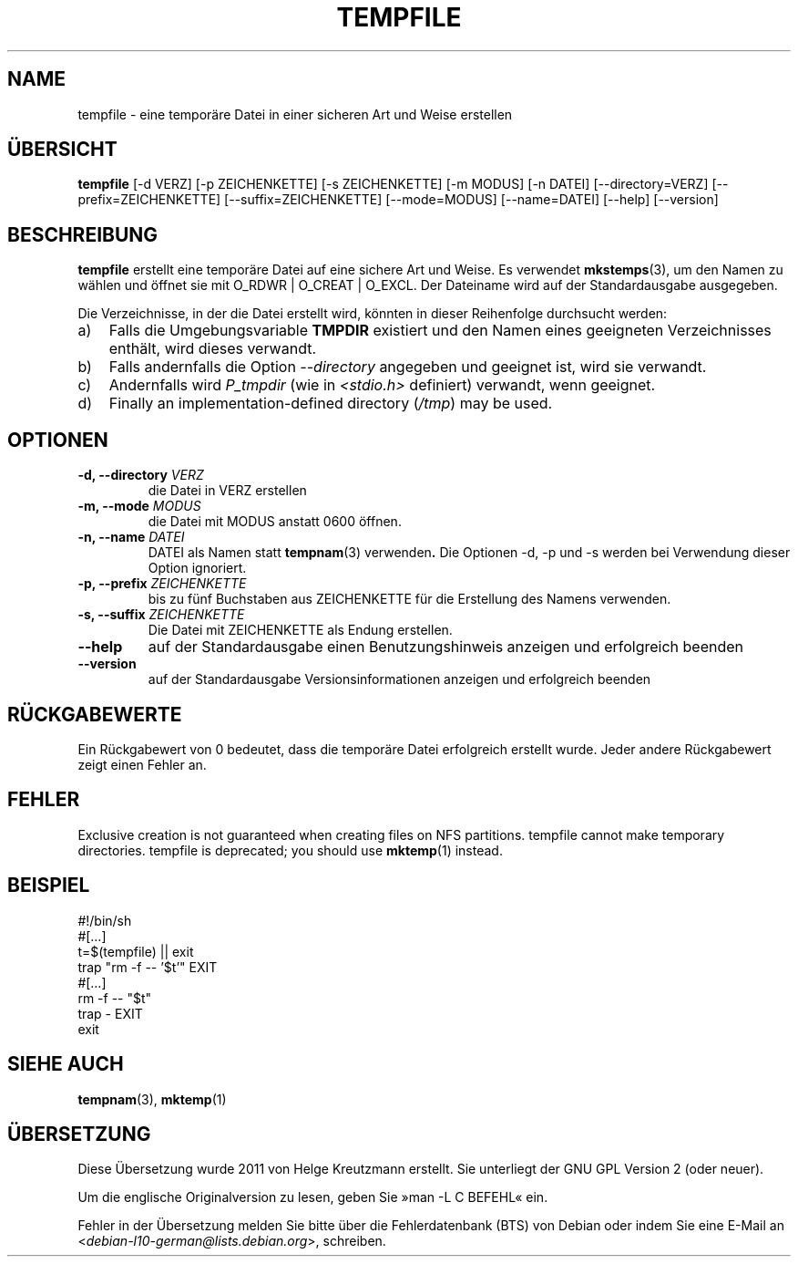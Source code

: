 .\" -*- nroff -*-
.\"*******************************************************************
.\"
.\" This file was generated with po4a. Translate the source file.
.\"
.\"*******************************************************************
.TH TEMPFILE 1 "27. Jun. 2012" Debian 
.SH NAME
tempfile \- eine temporäre Datei in einer sicheren Art und Weise erstellen
.SH ÜBERSICHT
\fBtempfile\fP [\-d VERZ] [\-p ZEICHENKETTE] [\-s ZEICHENKETTE] [\-m MODUS] [\-n
DATEI] [\-\-directory=VERZ] [\-\-prefix=ZEICHENKETTE] [\-\-suffix=ZEICHENKETTE]
[\-\-mode=MODUS] [\-\-name=DATEI] [\-\-help] [\-\-version]
.SH BESCHREIBUNG
\fBtempfile\fP erstellt eine temporäre Datei auf eine sichere Art und Weise. Es
verwendet \fBmkstemps\fP(3), um den Namen zu wählen und öffnet sie mit O_RDWR |
O_CREAT | O_EXCL. Der Dateiname wird auf der Standardausgabe ausgegeben.
.PP
Die Verzeichnisse, in der die Datei erstellt wird, könnten in dieser
Reihenfolge durchsucht werden:
.TP  3
a)
Falls die Umgebungsvariable \fBTMPDIR\fP existiert und den Namen eines
geeigneten Verzeichnisses enthält, wird dieses verwandt.
.TP 
b)
Falls andernfalls die Option \fI\-\-directory\fP angegeben und geeignet ist, wird
sie verwandt.
.TP 
c)
Andernfalls wird \fIP_tmpdir\fP (wie in \fI<stdio.h>\fP definiert)
verwandt, wenn geeignet.
.TP 
d)
Finally an implementation\-defined directory (\fI/tmp\fP)  may be used.
.SH OPTIONEN
.TP 
\fB\-d, \-\-directory \fP\fIVERZ\fP
die Datei in VERZ erstellen
.TP 
\fB\-m, \-\-mode \fP\fIMODUS\fP
die Datei mit MODUS anstatt 0600 öffnen.
.TP 
\fB\-n, \-\-name \fP\fIDATEI\fP
DATEI als Namen statt \fBtempnam\fP(3) verwenden\fB.\fP Die Optionen \-d, \-p und \-s
werden bei Verwendung dieser Option ignoriert.
.TP 
\fB\-p, \-\-prefix \fP\fIZEICHENKETTE\fP
bis zu fünf Buchstaben aus ZEICHENKETTE für die Erstellung des Namens
verwenden.
.TP 
\fB\-s, \-\-suffix \fP\fIZEICHENKETTE\fP
Die Datei mit ZEICHENKETTE als Endung erstellen.
.TP 
\fB\-\-help\fP
auf der Standardausgabe einen Benutzungshinweis anzeigen und erfolgreich
beenden
.TP 
\fB\-\-version\fP
auf der Standardausgabe Versionsinformationen anzeigen und erfolgreich
beenden
.SH RÜCKGABEWERTE
Ein Rückgabewert von 0 bedeutet, dass die temporäre Datei erfolgreich
erstellt wurde. Jeder andere Rückgabewert zeigt einen Fehler an.
.SH FEHLER
Exclusive creation is not guaranteed when creating files on NFS partitions.
tempfile cannot make temporary directories.  tempfile is deprecated; you
should use \fBmktemp\fP(1)  instead.
.SH BEISPIEL
.nf
#!/bin/sh
#[…]
t=$(tempfile) || exit
trap "rm \-f \-\- '$t'" EXIT
#[…]
rm \-f \-\- "$t"
trap \- EXIT
exit
.fi
.SH "SIEHE AUCH"
\fBtempnam\fP(3), \fBmktemp\fP(1)
.SH ÜBERSETZUNG
Diese Übersetzung wurde 2011 von Helge Kreutzmann erstellt. Sie unterliegt
der GNU GPL Version 2 (oder neuer).

Um die englische Originalversion zu lesen, geben Sie »man -L C BEFEHL« ein.

Fehler in der Übersetzung melden Sie bitte über die Fehlerdatenbank (BTS)
von Debian oder indem Sie eine E-Mail an
.nh
<\fIdebian\-l10\-german@lists.debian.org\fR>,
.hy
schreiben.
